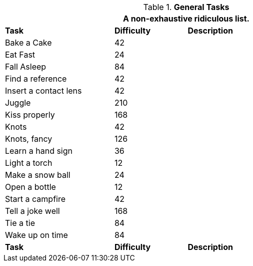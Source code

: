 .*General Tasks*
[width="85%",cols="<3,^2,<5",frame="all",stripes="even"]
|===
3+<|A non-exhaustive ridiculous list.

s|Task
s|Difficulty
s|Description

|Bake a Cake
|42
|	

|Eat Fast
|24
|

|Fall Asleep
|84
|

|Find a reference
|42
|

|Insert a contact lens
|42
|

|Juggle	
|210
|

|Kiss properly
|168
|

|Knots
|42
|

|Knots, fancy	
|126
|

|Learn a hand sign
|36
|

|Light a torch
|12
|

|Make a snow ball
|24
|

|Open a bottle
|12
|

|Start a campfire
|42
|

|Tell a joke well
|168
|

|Tie a tie
|84
|

|Wake up on time	
|84
|

s|Task
s|Difficulty
s|Description
|===